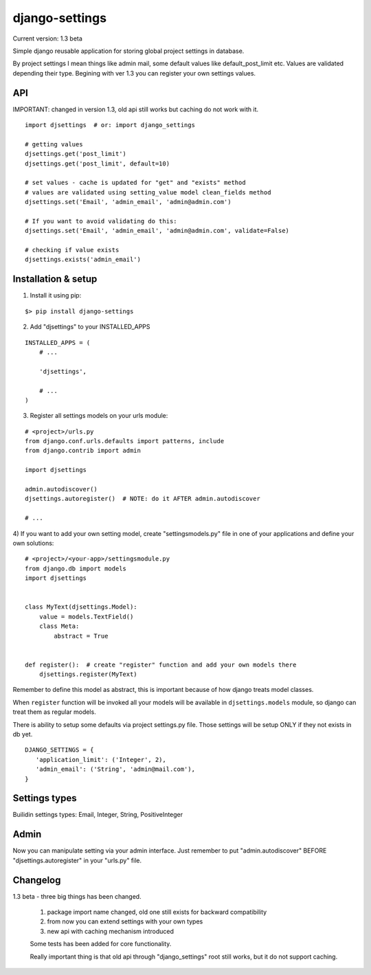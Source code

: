 django-settings
===============

Current version: 1.3 beta


Simple django reusable application for storing global project settings in database.

By project settings I mean things like admin mail, some default values like
default_post_limit etc. Values are validated depending their type.
Begining with ver 1.3 you can register your own settings values.


API
---

IMPORTANT: changed in version 1.3, old api still works but caching do not work
with it.

::

  import djsettings  # or: import django_settings

  # getting values
  djsettings.get('post_limit')
  djsettings.get('post_limit', default=10)

  # set values - cache is updated for "get" and "exists" method
  # values are validated using setting_value model clean_fields method
  djsettings.set('Email', 'admin_email', 'admin@admin.com')

  # If you want to avoid validating do this:
  djsettings.set('Email', 'admin_email', 'admin@admin.com', validate=False)

  # checking if value exists
  djsettings.exists('admin_email')



Installation & setup
--------------------

1) Install it using pip:

::

   $> pip install django-settings


2) Add "djsettings" to your INSTALLED_APPS

::

    INSTALLED_APPS = (
        # ...

        'djsettings',

        # ...
    )


3) Register all settings models on your urls module:

::

   # <project>/urls.py
   from django.conf.urls.defaults import patterns, include
   from django.contrib import admin

   import djsettings

   admin.autodiscover()
   djsettings.autoregister()  # NOTE: do it AFTER admin.autodiscover

   # ...


4) If you want to add your own setting model, create "settingsmodels.py" file in one
of your applications and define your own solutions:

::

    # <project>/<your-app>/settingsmodule.py
    from django.db import models
    import djsettings


    class MyText(djsettings.Model):
        value = models.TextField()
        class Meta:
            abstract = True


    def register():  # create "register" function and add your own models there
        djsettings.register(MyText)


Remember to define this model as abstract, this is important because of how django
treats model classes.


When ``register`` function will be invoked all your models will be available in
``djsettings.models`` module, so django can treat them as regular models.


There is ability to setup some defaults via project settings.py file.
Those settings will be setup ONLY if they not exists in db yet.

::

   DJANGO_SETTINGS = {
      'application_limit': ('Integer', 2),
      'admin_email': ('String', 'admin@mail.com'),
   }


Settings types
--------------

Builidin settings types: Email, Integer, String, PositiveInteger


Admin
-----

Now you can manipulate setting via your admin interface.
Just remember to put "admin.autodiscover" BEFORE "djsettings.autoregister"
in your "urls.py" file.


Changelog
---------

1.3 beta - three big things has been changed.

    1) package import name changed, old one still exists for backward compatibility
    2) from now you can extend settings with your own types
    3) new api with caching mechanism introduced

    Some tests has been added for core functionality.

    Really important thing is that old api through "django_settings" root
    still works, but it do not support caching.

